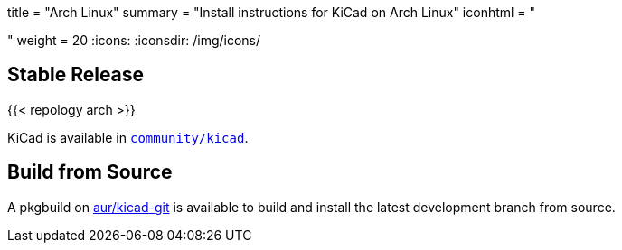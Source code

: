+++
title = "Arch Linux"
summary = "Install instructions for KiCad on Arch Linux"
iconhtml = "<div class='fl-archlinux'></div>"
weight = 20
+++
:icons: 
:iconsdir: /img/icons/

== Stable Release
{{< repology arch >}}

KiCad is available in
https://www.archlinux.org/packages/community/x86_64/kicad/[`community/kicad`].

== Build from Source
A pkgbuild on
https://aur.archlinux.org/packages/kicad-git/[aur/kicad-git] is available to
build and install the latest development branch from source.

